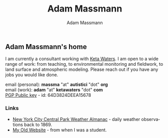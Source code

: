 #+OPTIONS: html-postamble:nil
#+OPTIONS: toc:nil
#+OPTIONS: title:nil
#+OPTIONS: num:nil
#+OPTIONS: ::800
#+OPTIONS: html-style:nil
#+HTML_HEAD: <link rel="stylesheet" type="text/css" href="style.css" />
#+STARTUP:    showall
#+TITLE:      Adam Massmann
#+AUTHOR:     Adam Massmann
#+EMAIL:      massma "at" autistici "dot" org
#+LANGUAGE:   en

** Adam Massmann's home

   I am currently a consultant working with [[https://www.ketawaters.com][Keta Waters]]. I am open to
   a wide range of work: from teaching, to environmental monitoring
   and fieldwork, to land surface and atmospheric modeling. Please
   reach out if you have any jobs you would like done.

   email (personal): *massma* "at" *autistici* "dot" *org* \\
   email (work): *adam* "at" *ketawaters* "dot" *com* \\
   [[file:massma.asc][PGP Public key]] - id: 64D3824DEEA15678


*** Links

- [[file:almanac.org][New York City Central Park Weather Almanac]] - daily weather observations back to 1869.
- [[http://www.columbia.edu/~akm2203/][My Old Website]] - from when I was a student.
